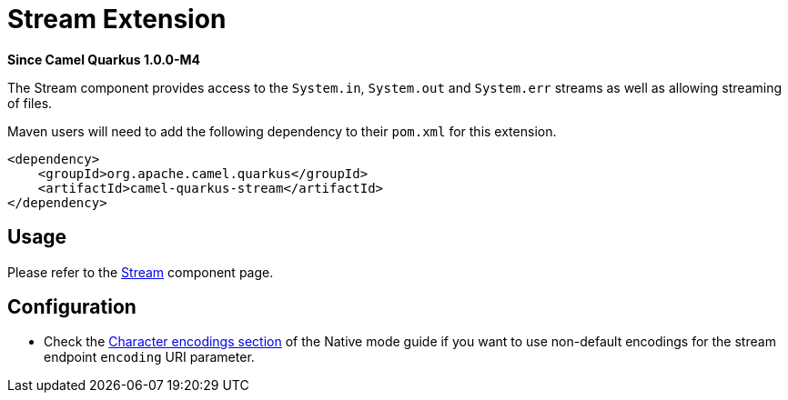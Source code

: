 [[stream]]
= Stream Extension

*Since Camel Quarkus 1.0.0-M4*

The Stream component provides access to the `System.in`, `System.out` and `System.err` streams as well as allowing streaming of files.

Maven users will need to add the following dependency to their `pom.xml` for this extension.

[source,xml]
----
<dependency>
    <groupId>org.apache.camel.quarkus</groupId>
    <artifactId>camel-quarkus-stream</artifactId>
</dependency>
----

== Usage

Please refer to the https://camel.apache.org/components/latest/stream-component.html[Stream] component page.


== Configuration

* Check the xref:native-mode.adoc#charsets[Character encodings section] of the Native mode guide if you want to use
 non-default encodings for the stream endpoint `encoding` URI parameter.

